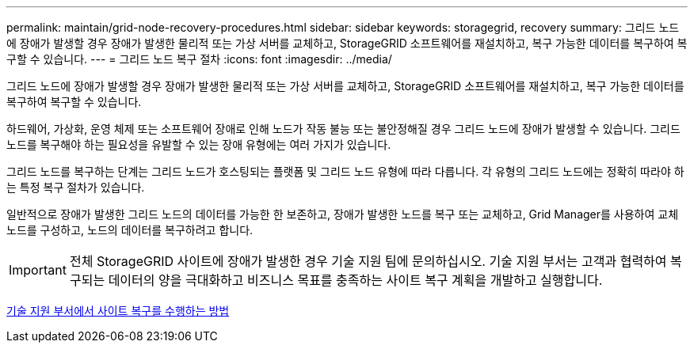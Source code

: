 ---
permalink: maintain/grid-node-recovery-procedures.html 
sidebar: sidebar 
keywords: storagegrid, recovery 
summary: 그리드 노드에 장애가 발생할 경우 장애가 발생한 물리적 또는 가상 서버를 교체하고, StorageGRID 소프트웨어를 재설치하고, 복구 가능한 데이터를 복구하여 복구할 수 있습니다. 
---
= 그리드 노드 복구 절차
:icons: font
:imagesdir: ../media/


[role="lead"]
그리드 노드에 장애가 발생할 경우 장애가 발생한 물리적 또는 가상 서버를 교체하고, StorageGRID 소프트웨어를 재설치하고, 복구 가능한 데이터를 복구하여 복구할 수 있습니다.

하드웨어, 가상화, 운영 체제 또는 소프트웨어 장애로 인해 노드가 작동 불능 또는 불안정해질 경우 그리드 노드에 장애가 발생할 수 있습니다. 그리드 노드를 복구해야 하는 필요성을 유발할 수 있는 장애 유형에는 여러 가지가 있습니다.

그리드 노드를 복구하는 단계는 그리드 노드가 호스팅되는 플랫폼 및 그리드 노드 유형에 따라 다릅니다. 각 유형의 그리드 노드에는 정확히 따라야 하는 특정 복구 절차가 있습니다.

일반적으로 장애가 발생한 그리드 노드의 데이터를 가능한 한 보존하고, 장애가 발생한 노드를 복구 또는 교체하고, Grid Manager를 사용하여 교체 노드를 구성하고, 노드의 데이터를 복구하려고 합니다.


IMPORTANT: 전체 StorageGRID 사이트에 장애가 발생한 경우 기술 지원 팀에 문의하십시오. 기술 지원 부서는 고객과 협력하여 복구되는 데이터의 양을 극대화하고 비즈니스 목표를 충족하는 사이트 복구 계획을 개발하고 실행합니다.

xref:how-site-recovery-is-performed-by-technical-support.adoc[기술 지원 부서에서 사이트 복구를 수행하는 방법]
